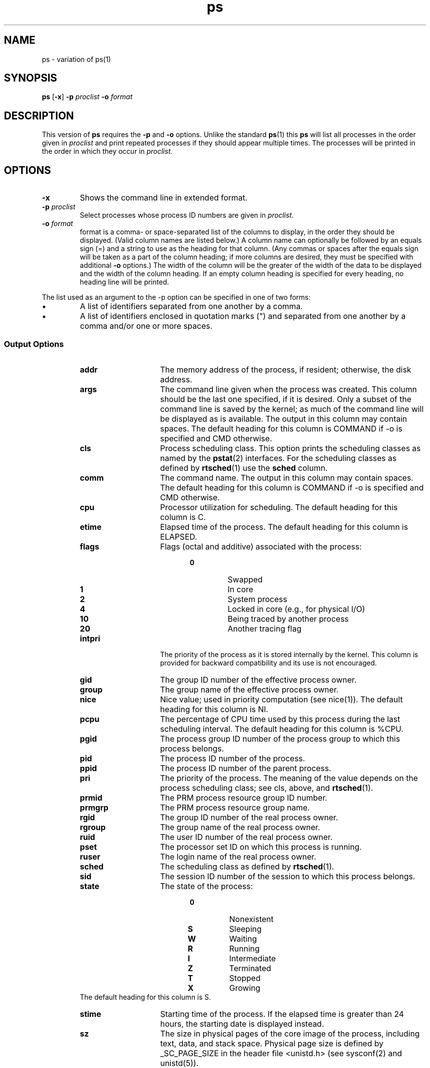 .\" @(#)ps.1	1.3
.\" vim:ts=4:sw=4:syntax=nroff
.fp 1 R
.fp 2 I
.fp 3 B
.fp 4 BI
.fp 5 CO
.fp 6 CI
.fp 7 CB
.nr X
.TH ps 1 "21 Apr 2007" ""
.SH NAME
ps \- variation of ps(1)
.SH SYNOPSIS
\f3ps\f1 [\f3-x\f1]
\f3-p \f2proclist\f1 \f3-o \f2format\f1
.SH DESCRIPTION
.IX "ps"
.P
This version of \f3ps\f1 requires the \f3-p\f1 and \f3-o\f1 options. Unlike
the standard 
.BR ps (1)
this \f3ps\f1 will list all processes in the order given in \f2proclist\f1
and print repeated processes if they should appear multiple times. The processes
will be printed in the order in which they occur in \f2proclist\f1.
.P
.SH OPTIONS
.TP
\f3-x\f1
Shows the command line in extended format.
.TP
\f3\-p \f2proclist\f1
Select processes whose process ID numbers are given in \f2proclist\f1.
.TP
\f3\-o \f2format\f1
format is a comma- or space-separated list of the columns to display, in
the order they should be displayed.  (Valid column names are listed
below.)  A column name can optionally be followed by an equals sign (=)
and a string to use as the heading for that column.  (Any commas or
spaces after the equals sign will be taken as a part of the column
heading; if more columns are desired, they must be specified with
additional \f3-o\f1 options.)  The width of the column will be the greater of
the width of the data to be displayed and the width of the column
heading.  If an empty column heading is specified for every heading, no
heading line will be printed.
.P
The list used as an argument to the -p option can be specified in one of two forms:
.IP \(bu
A list of identifiers separated from one another by a comma.
.IP \(bu
A list of identifiers enclosed in quotation marks (") and
separated from one another by a comma and/or one or more
spaces.
.SS Output Options
.RS
.TP 15
\f3addr\f1
The memory address of the process, if resident;
otherwise, the disk address.
.TP 15
\f3args\f1
The command line given when the process was
created.  This column should be the last one
specified, if it is desired.  Only a subset of the
command line is saved by the kernel; as much of
the command line will be displayed as is
available.  The output in this column may contain
spaces.  The default heading for this column is
COMMAND if -o is specified and CMD otherwise.
.TP 15
\f3cls\f1
Process scheduling class. This option prints the scheduling
classes as named by the
.BR pstat (2)
interfaces. For the scheduling classes as defined by 
.BR rtsched (1)
use the \f3sched\f1 column. 
.TP 15
\f3comm\f1
The command name.  The output in this column may
contain spaces.  The default heading for this
column is COMMAND if -o is specified and CMD
otherwise.
.TP 15
\f3cpu\f1
Processor utilization for scheduling.  The default
heading for this column is C.
.TP 15
\f3etime\f1
Elapsed time of the process.  The default heading
for this column is ELAPSED.
.TP 15
\f3flags\f1
Flags (octal and additive) associated with the
process:
.RS 20
.PD 0
.TP
\f3 0\f1
Swapped
.TP
\f3 1\f1
In core
.TP
\f3 2\f1
System process
.TP
\f3 4\f1
Locked in core (e.g., for physical I/O)
.TP
\f310\f1
Being traced by another process
.TP
\f320\f1
Another tracing flag
.RE
.PD
.TP 15
\f3intpri\f1
The priority of the process as it is stored internally by the kernel.
This column is provided for backward compatibility and its use is not
encouraged.
.TP 15
\f3gid\f1
The group ID number of the effective process owner.
.TP 15
\f3group\f1
The group name of the effective process owner.
.TP 15
\f3nice\f1
Nice value; used in priority computation (see nice(1)).  The default
heading for this column is NI.
.TP 15
\f3pcpu\f1
The percentage of CPU time used by this process during the last
scheduling interval.  The default heading for this column is %CPU.
.TP 15
\f3pgid\f1
The process group ID number of the process group to which this process
belongs.
.TP 15
\f3pid\f1
The process ID number of the process.
.TP 15
\f3ppid\f1
The process ID number of the parent process.
.TP 15
\f3pri\f1
The priority of the process.  The meaning of the value depends on the
process scheduling class; see cls, above, and
.BR rtsched (1).
.TP 15
\f3prmid\f1
The PRM process resource group ID number.
.TP 15
\f3prmgrp\f1
The PRM process resource group name.
.TP 15
\f3rgid\f1
The group ID number of the real process owner.
.TP 15
\f3rgroup\f1
The group name of the real process owner.
.TP 15
\f3ruid\f1
The user ID number of the real process owner.
.TP 15
\f3pset\f1
The processor set ID on which this process is
running.
.TP 15
\f3ruser\f1
The login name of the real process owner.
.TP 15
\f3sched \f1
The scheduling class as defined by 
.BR rtsched (1).
.TP 15
\f3sid \f1
The session ID number of the session to which this process belongs.
.TP 15
\f3state\f1
The state of the process:
.RS 20
.PD 0
.TP
\f30\f1
Nonexistent
.TP
\f3S\f1
Sleeping
.TP
\f3W\f1
Waiting
.TP
\f3R\f1
Running
.TP
\f3I\f1
Intermediate
.TP
\f3Z\f1
Terminated
.TP
\f3T\f1
Stopped
.TP
\f3X\f1
Growing
.RE
.PD
The default heading for this column is S.
.TP 15
\f3stime\f1
Starting time of the process.  If the elapsed time is greater than 24
hours, the starting date is displayed instead.
.TP 15
\f3sz\f1
The size in physical pages of the core image of the process,
including text, data, and stack space.  Physical page size is defined by
_SC_PAGE_SIZE in the header file <unistd.h> (see sysconf(2) and
unistd(5)).
.TP 15
\f3time\f1
The cumulative execution time for the process.
\f3.TP 15\f1
\f3tty\f1
The controlling terminal for the process.  The default heading for
this column is TT if -o is is specified and TTY otherwise.
.TP 15
\f3uid\f1
The user ID number of the effective process owner.
.TP 15
\f3user\f1
The login name of the effective process owner.
.TP 15
\f3vsz\f1
The total size of the core image of the process in virtual memory, in kilobytes,
including text, data, and stack space.
.TP 15
\f3wchan\f1
The event for which the process is waiting or
sleeping; if there is none, a hyphen (-) is
displayed.
.RE
.SH AUTHOR
Simon Anthony(santhony@me.com)
.SH SEE ALSO
.BR ps (1),
.BR rtsched (1),
.BR pstat (2),
.BR rtsched (2)
